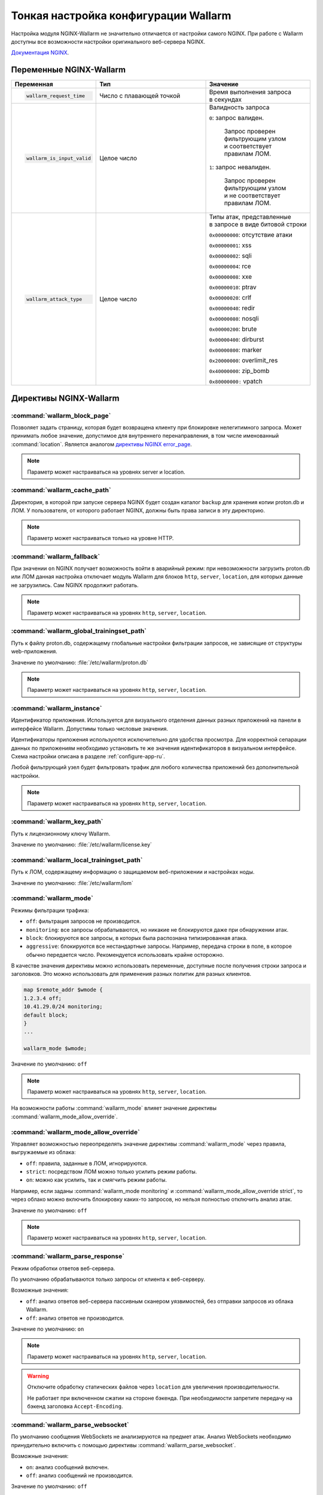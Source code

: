 .. _configure-parameters-ru:

=====================================
Тонкая настройка конфигурации Wallarm
=====================================

Настройка модуля NGINX-Wallarm не значительно отличается от настройки самого
NGINX. При работе с Wallarm доступны все возможности настройки оригинального
веб-сервера NGINX.

`Документация NGINX <https://www.nginx.com/resources/admin-guide/>`__.

Переменные NGINX-Wallarm
~~~~~~~~~~~~~~~~~~~~~~~~

.. list-table::
   :widths: 10 30 25
   :header-rows: 1

   * - Переменная
     - Тип
     - Значение
   * - .. code-block:: conf

           wallarm_request_time

     - Число с плавающей точкой
     - |  Время выполнения запроса
       |  в секундах

   * - .. code-block:: conf

           wallarm_is_input_valid

     - Целое число
     - |  Валидность запроса

       ``0``: запрос валиден.

            |  Запрос проверен
            |  фильтрующим узлом
            |  и соответствует
            |  правилам ЛОМ.

       ``1``: запрос невалиден.

            |  Запрос проверен
            |  фильтрующим узлом
            |  и не соответствует
            |  правилам ЛОМ.

   * - .. code-block:: conf

          wallarm_attack_type

     - Целое число
     - |  Типы атак, представленные
       |  в запросе в виде битовой строки

       ``0x00000000``: отсутствие атаки

       ``0x00000001``: xss

       ``0x00000002``: sqli

       ``0x00000004``: rce

       ``0x00000008``: xxe

       ``0x00000010``: ptrav

       ``0x00000020``: crlf

       ``0x00000040``: redir

       ``0x00000080``: nosqli

       ``0x00000200``: brute

       ``0x00000400``: dirburst

       ``0x00000800``: marker

       ``0x20000000``: overlimit_res

       ``0x40000000``: zip_bomb

       ``0x80000000:`` vpatch


Директивы NGINX-Wallarm
~~~~~~~~~~~~~~~~~~~~~~~

:command:`wallarm_block_page`
-----------------------------

Позволяет задать страницу, которая будет возвращена клиенту при блокировке
нелегитимного запроса. Может принимать любое значение, допустимое для
внутреннего перенаправления, в том числе именованный :command:`location`.
Является аналогом `директивы NGINX error_page <http://nginx.org/en/docs/http/ngx_http_core_module.html#error_page>`__.

.. note:: Параметр может настраиваться на уровнях server и location.

.. seealso::

     - `База знаний: Как определить, что пользовательские запросы блокирует именно Wallarm <https://wallarm.atlassian.net/wiki/pages/viewpage.action?pageId=65221296>`_

:command:`wallarm_cache_path`
-----------------------------

Директория, в которой при запуске сервера NGINX будет создан каталог ``backup``
для хранения копии proton.db и ЛОМ. У пользователя, от которого
работает NGINX, должны быть права записи в эту директорию.

.. note:: Параметр может настраиваться только на уровне HTTP.

:command:`wallarm_fallback`
----------------------------

При значении ``on`` NGINX получает возможность войти в аварийный режим:
при невозможности загрузить proton.db или ЛОМ данная настройка отключает
модуль Wallarm для блоков ``http``, ``server``, ``location``, для которых
данные не загрузились. Сам NGINX продолжит работать.

.. note:: Параметр может настраиваться на уровнях ``http``, ``server``,
          ``location``.

:command:`wallarm_global_trainingset_path`
------------------------------------------

Путь к файлу proton.db, содержащему глобальные настройки фильтрации
запросов, не зависящие от структуры web-приложения.

Значение по умолчанию: :file:`/etc/wallarm/proton.db`

.. note:: Параметр может настраиваться на уровнях ``http``, ``server``,
          ``location``.

:command:`wallarm_instance`
---------------------------

Идентификатор приложения. Используется для визуального отделения данных
разных приложений на панели в интерфейсе Wallarm. Допустимы только числовые
значения.

Идентификаторы приложения используются исключительно для удобства просмотра.
Для корректной сепарации данных по приложениям необходимо установить те же
значения идентификаторов в визуальном интерфейсе. Схема настройки описана в
разделе :ref:`configure-app-ru`.

Любой фильтрующий узел будет фильтровать трафик для любого количества
приложений без дополнительной настройки.

.. note:: Параметр может настраиваться на уровнях ``http``, ``server``,
          ``location``.

:command:`wallarm_key_path`
---------------------------

Путь к лицензионному ключу Wallarm.

Значение по умолчанию: :file:`/etc/wallarm/license.key`

:command:`wallarm_local_trainingset_path`
-----------------------------------------

Путь к ЛОМ, содержащему информацию о защищаемом веб-приложении
и настройках ноды.

Значение по умолчанию: :file:`/etc/wallarm/lom`

:command:`wallarm_mode`
-----------------------

Режимы фильтрации трафика:

* ``off``: фильтрация запросов не производится.
* ``monitoring``: все запросы обрабатываются, но никакие не блокируются
  даже при обнаружении атак.
* ``block``: блокируются все запросы, в которых была распознана типизированная
  атака.
* ``aggressive``: блокируются все нестандартные запросы. Например, передача
  строки в поле, в которое обычно передается число. Рекомендуется использовать
  крайне осторожно.

В качестве значения директивы можно использовать переменные, доступные после
получения строки запроса и заголовков. Это можно использовать для применения
разных политик для разных клиентов.

.. code-block:: conf

    map $remote_addr $wmode {
    1.2.3.4 off;
    10.41.29.0/24 monitoring;
    default block;
    }
    ...

    wallarm_mode $wmode;

Значение по умолчанию: ``off``

.. note:: Параметр может настраиваться на уровнях ``http``, ``server``,
          ``location``.

На возможности работы :command:`wallarm_mode` влияет значение директивы
:command:`wallarm_mode_allow_override`.

:command:`wallarm_mode_allow_override`
--------------------------------------

Управляет возможностью переопределять значение директивы :command:`wallarm_mode`
через правила, выгружаемые из облака:

* ``off``: правила, заданные в ЛОМ, игнорируются.
* ``strict``: посредством ЛОМ можно только усилить режим работы.
* ``on``: можно как усилить, так и смягчить режим работы.

Например, если заданы :command:`wallarm_mode monitoring` и
:command:`wallarm_mode_allow_override strict`, то через облако можно включить
блокировку каких-то запросов, но нельзя полностью отключить анализ атак.

Значение по умолчанию: ``off``

.. note:: Параметр может настраиваться на уровнях ``http``, ``server``,
          ``location``.

:command:`wallarm_parse_response`
---------------------------------

Режим обработки ответов веб-сервера.

По умолчанию обрабатываются только запросы от клиента к веб-серверу.

Возможные значения:

* ``off``: анализ ответов веб-сервера пассивным сканером уязвимостей, без
  отправки запросов из облака Wallarm.
* ``off``: анализ ответов не производится.

Значение по умолчанию: ``on``

.. note:: Параметр может настраиваться на уровнях ``http``, ``server``,
          ``location``.

.. warning:: Отключите обработку статических файлов через ``location``
             для увеличения производительности.

             Не работает при включенном сжатии на стороне бэкенда. При
             необходимости запретите передачу на бэкенд заголовка
             ``Accept-Encoding``.

:command:`wallarm_parse_websocket`
----------------------------------

По умолчанию сообщения WebSockets не анализируются на предмет атак. 
Анализ WebSockets необходимо принудительно включить с помощью директивы
:command:`wallarm_parse_websocket`.

Возможные значения:

* ``on``: анализ сообщений включен.
* ``off``: анализ сообщений не производится.

Значение по умолчанию: ``off``

.. note:: Параметр может настраиваться на уровнях ``http``, ``server``,
          ``location``.

:command:`wallarm_parser_disable`
---------------------------------

Позволяет отключать парсеры.

Поддерживаются следующие парсеры:

* ``action``
* ``cookie``
* ``gzip``
* ``json``
* ``multipart``
* ``base64``
* ``path``
* ``percent``
* ``urlenc``
* ``xml``

**Пример**

.. code-block:: conf

    wallarm_parser_disable base64;
    wallarm_parser_disable xml;
    location /ab
    { wallarm_parser_disable json; wallarm_parser_disable base64; proxy_pass http://example.com; }
    location /zy
    { wallarm_parser_disable json; proxy_pass http://example.com; }

.. note:: Параметр может настраиваться на уровнях ``http``, ``server``,
          ``location``.


:command:`wallarm_process_time_limit`
-------------------------------------

Ограничение времени обработки одного запроса, значение задается
в миллисекундах.

Если запрос обрабатывается дольше, чем время, указанное в параметре
:command:`wallarm_process_time_limit`, то в лог пишется ошибка, а запрос
помечается как атака ``overlimit_res``. В режиме блокировки
:command:`wallarm_mode block` запросы блокируются, в режиме мониторинга
:command:`wallarm_mode monitoring` -- пропускаются.

Значение по умолчанию: 1000 мс (одна секунда).

.. note:: Параметр может настраиваться на уровнях ``http``, ``server``,
          ``location``.

:command:`wallarm_process_time_limit_block`
-------------------------------------------

Возможность управлять блокировкой запросов, превысивших лимит времени,
заданный в параметре :command:`wallarm_process_time_limit`.

* ``off``: запросы всегда пропускаются.
* ``on``: запросы всегда блокируются.
* ``attack``: зависит от режима блокировки атаки, заданного в параметре
  :command:`wallarm-mode`. ``monitoring`` -- запросы пропускаются, ``block``
  и ``aggressive`` -- запросы блокируются.

Значение по умолчанию: ``wallarm_process_time_limit_block attack``

.. note:: Параметр может настраиваться на уровнях ``http``, ``server``,
          ``location``.

:command:`wallarm_status`
-------------------------

Настройка конфигурации :command:`wallarm_status` позволяет указать адреса
серверов, с которых можно выполнить одноименную команду. По умолчанию доступ
запрещен отовсюду, за исключением системных адресов ``127.0.0.1`` и ``::1``,
позволяющих выполнять команду только на сервере, где установлен Wallarm. 

.. code-block:: conf

    location = /wallarm-status {
        allow 127.0.0.1;
        allow ::1;
        allow 10.41.29.0;
        deny all;
        wallarm_status on;
            }

Чтобы разрешить выполнение команды с другого сервера, добавьте в конфигурации
инструкцию ``allow`` с IP-адресом нужного сервера, например: 

.. code-block:: conf

   allow 10.41.29.0;

.. seealso::

   - :ref:`user-check-operation-ru`

:command:`wallarm_tarantool_connect_attempts`
---------------------------------------------

Количество неудачных попыток переподключения к Tarantool. По достижению предела
попытки будут прекращены на время
:command:`wallarm_tarantool_connect_interval`.

.. note:: Параметр может настраиваться только на уровне ``http``.

:command:`wallarm_tarantool_connect_interval`
---------------------------------------------

Задержка переподключения к Tarantool после того, как количество неудачных
попыток превысило порог :command:`wallarm_tarantool_connect_attempts`.

.. note:: Параметр может настраиваться только на уровне ``http``.

:command:`wallarm_tarantool_host`, :command:`wallarm_tarantool_port`
--------------------------------------------------------------------

Параметры соединения с TarantoolBox. В этой базе хранится информация
о последних обработанных запросах.

Для корректной работы необходимо указывать лог для записи сериализованных запросов.

.. note:: Параметр может настраиваться только на уровне ``http``.

:command:`wallarm_unpack_response`
----------------------------------

Если бэкенд возвращает сжатые данные, то значение ``on`` распаковывает данные
перед обработкой. Значение ``off`` выключает распаковку.

Значение по умолчанию: ``on``.

:command:`wallarm_worker_rlimit_vmem`

Mаксимальный объем виртуальной памяти, который может потреблять воркер
NGINX-Wallarm. При превышении установленного значения воркер будет
терминирован. Если единица измерения не указана, то по умолчанию ею будет байт.

Значение по умолчанию: 1 ГБ

.. note:: Параметр может настраиваться только на уровне ``http``.